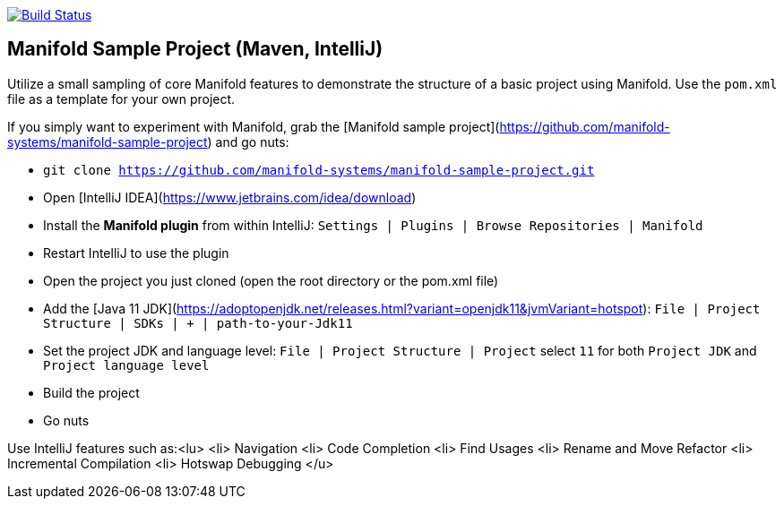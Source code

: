image:https://travis-ci.org/FunThomas424242/manifold.example.svg?branch=master["Build Status", link="https://travis-ci.org/FunThomas424242/manifold.example"]

## Manifold Sample Project (Maven, IntelliJ)

Utilize a small sampling of core Manifold features to demonstrate the
structure of a basic project using Manifold. Use the `pom.xml` file as a
template for your own project.

If you simply want to experiment with Manifold, grab the [Manifold sample project](https://github.com/manifold-systems/manifold-sample-project) and go nuts:

* `git clone https://github.com/manifold-systems/manifold-sample-project.git`
* Open [IntelliJ IDEA](https://www.jetbrains.com/idea/download)
* Install the **Manifold plugin** from within IntelliJ: `Settings | Plugins | Browse Repositories | Manifold`
* Restart IntelliJ to use the plugin
* Open the project you just cloned (open the root directory or the pom.xml file)
* Add the [Java 11 JDK](https://adoptopenjdk.net/releases.html?variant=openjdk11&jvmVariant=hotspot): `File | Project Structure | SDKs | + | path-to-your-Jdk11`
* Set the project JDK and language level: `File | Project Structure | Project` select `11` for both `Project JDK` and `Project language level`
* Build the project
* Go nuts

Use IntelliJ features such as:<lu>
 <li> Navigation
 <li> Code Completion
 <li> Find Usages
 <li> Rename and Move Refactor
 <li> Incremental Compilation
 <li> Hotswap Debugging
</u>